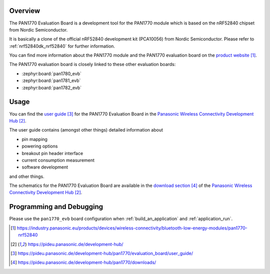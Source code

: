 .. zephyr:board:: pan1770_evb

Overview
********

The PAN1770 Evaluation Board is a development tool for the PAN1770 module
which is based on the nRF52840 chipset from Nordic Semiconductor.

It is basically a clone of the official nRF52840 development kit (PCA10056)
from Nordic Semiconductor. Please refer to :ref:`nrf52840dk_nrf52840` for
further information.

You can find more information about the PAN1770 module and the PAN1770
evaluation board on the `product website`_.

The PAN1770 evaluation board is closely linked to these other evaluation
boards:

* :zephyr:board:`pan1780_evb`
* :zephyr:board:`pan1781_evb`
* :zephyr:board:`pan1782_evb`

Usage
*****

You can find the `user guide`_ for the PAN1770 Evaluation Board in the
`Panasonic Wireless Connectivity Development Hub`_.

The user guide contains (amongst other things) detailed information about

* pin mapping
* powering options
* breakout pin header interface
* current consumption measurement
* software development

and other things.

The schematics for the PAN1770 Evaluation Board are available in the
`download section`_ of the `Panasonic Wireless Connectivity Development Hub`_.

Programming and Debugging
*************************

Please use the ``pan1770_evb`` board configuration when
:ref:`build_an_application` and :ref:`application_run`.

.. target-notes::
.. _product website: https://industry.panasonic.eu/products/devices/wireless-connectivity/bluetooth-low-energy-modules/pan1770-nrf52840
.. _Panasonic Wireless Connectivity Development Hub: https://pideu.panasonic.de/development-hub/
.. _user guide: https://pideu.panasonic.de/development-hub/pan1770/evaluation_board/user_guide/
.. _download section: https://pideu.panasonic.de/development-hub/pan1770/downloads/
